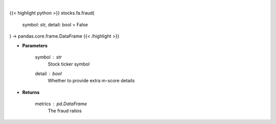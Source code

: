 .. role:: python(code)
    :language: python
    :class: highlight

|

.. raw:: html

    <h3>
    > Get fraud ratios based on fundamentals
    </h3>

{{< highlight python >}}
stocks.fa.fraud(
    symbol: str,
    detail: bool = False
) -> pandas.core.frame.DataFrame
{{< /highlight >}}

* **Parameters**

    symbol : *str*
        Stock ticker symbol
    detail : *bool*
        Whether to provide extra m-score details

    
* **Returns**

    metrics : *pd.DataFrame*
        The fraud ratios
    
